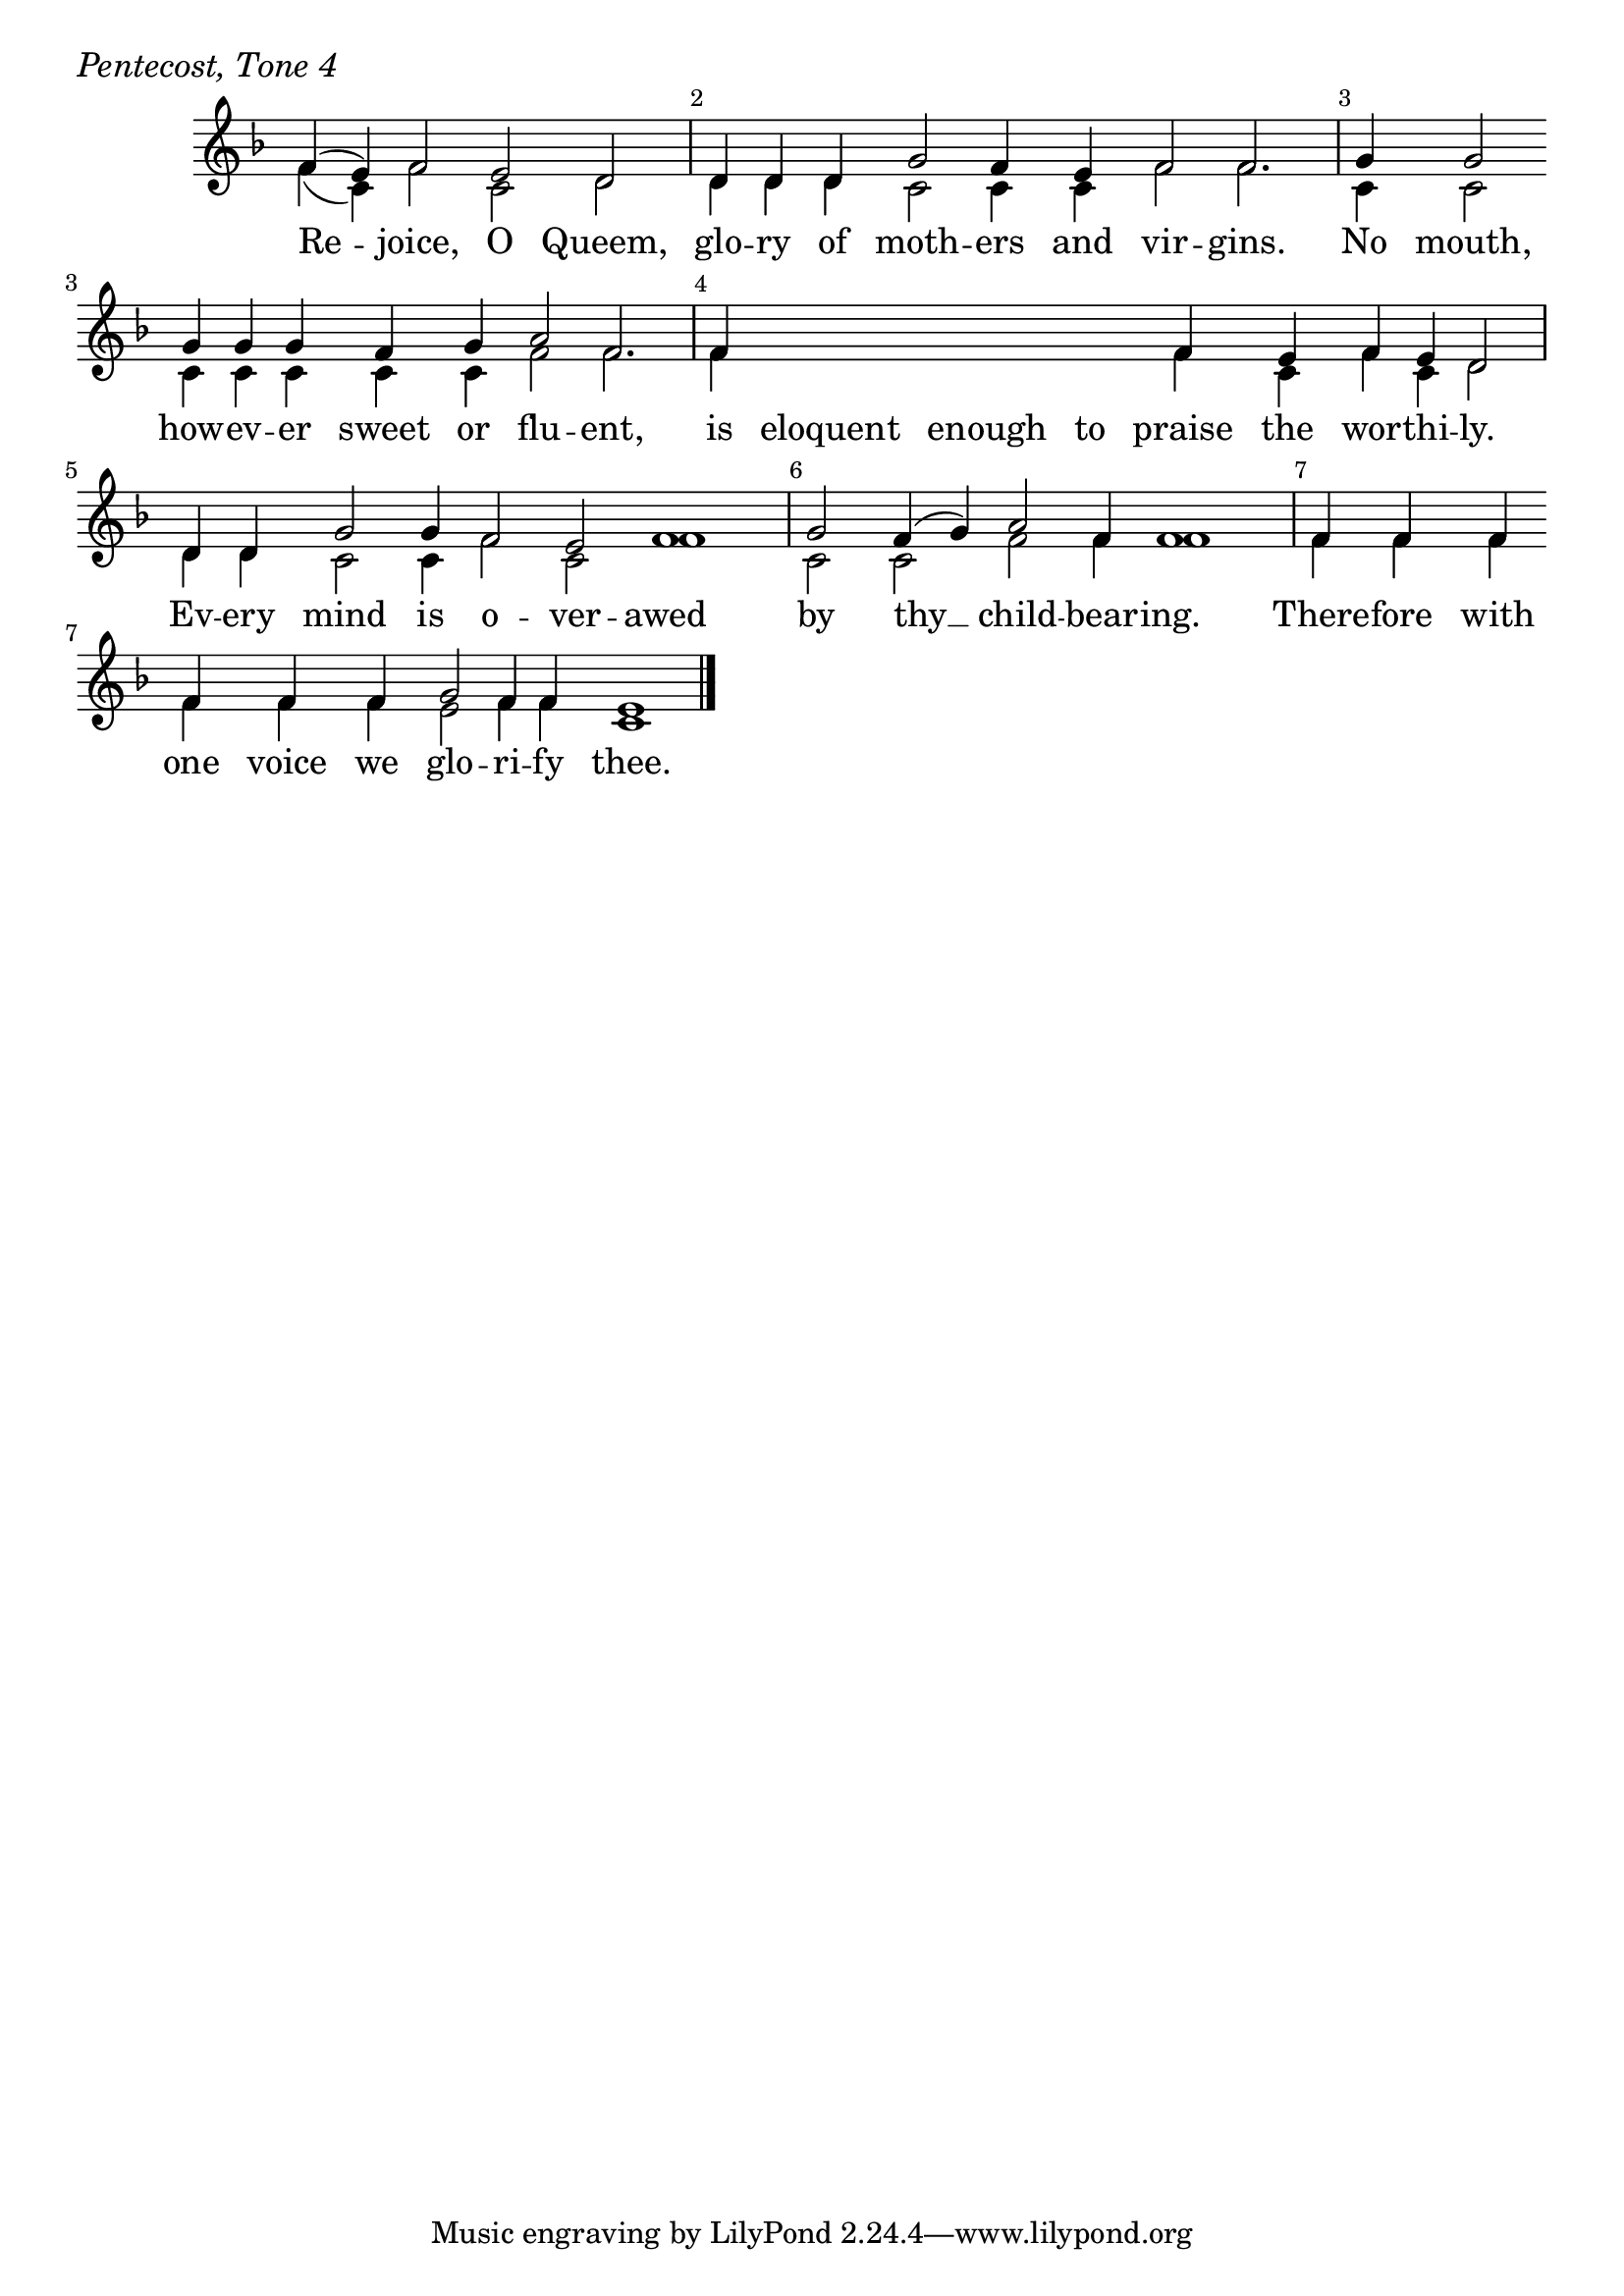 \version "2.24.4"

keyTime = { \key f \major}


cadenzaMeasure = {
  \cadenzaOff
  \partial 1024 s1024
  \cadenzaOn
}

SopMusic    = \relative { 
    \override Score.BarNumber.break-visibility = ##(#f #t #t)
    \cadenzaOn
    f'4( e) f2 e d \cadenzaMeasure
    d4 d d g2 f4 e f2 f2. \cadenzaMeasure
    g4 g2 \break g4 g g f g a2 f2. \cadenzaMeasure
    f4 \hideNotes f f f \unHideNotes f e f e d2 \cadenzaMeasure
    d4 d g2 g4 f2 e f1 \cadenzaMeasure
    g2 f4( g) a2 f4 f1 \cadenzaMeasure
    f4 f f \break f f f g2 f4 f e1 \cadenzaMeasure \fine
}


BassMusic   = \relative {
    \override Score.BarNumber.break-visibility = ##(#f #t #t)
    \cadenzaOn
    f'4( c) f2 c d \cadenzaMeasure
    d4 d d c2 c4 c f2 f2. \cadenzaMeasure
    c4 c2 c4 c c c c f2 f2. \cadenzaMeasure
    f4 \hideNotes f f f \unHideNotes f c f c d2 \cadenzaMeasure
    d4 d c2 c4 f2 c f1 \cadenzaMeasure
    c2 c f f4 f1 \cadenzaMeasure
    f4 f f f f f e2 f4 f c1 \cadenzaMeasure
}


VerseOne = \lyricmode {
    Re -- joice, O Queem, 
    glo -- ry of moth -- ers and vir -- gins.
    No mouth, how -- ev -- er sweet or flu -- ent,
    is eloquent enough to praise the wor -- thi -- ly.
    Ev -- ery mind is o -- ver -- awed
    by thy __ child -- bear -- ing.
    There -- fore with one voice we glo -- ri -- fy thee.
    }



\score {
    \header {
        piece = \markup {\large \italic "Pentecost, Tone 4"}
    }
    \new Staff
    % \with {midiInstrument = "choir aahs"} 
    <<
        \clef "treble"
        \new Voice = "Sop"  { \voiceOne \keyTime \SopMusic}
        \new Voice = "Bass" { \voiceTwo \BassMusic }
        \new Lyrics \lyricsto "Sop" { \VerseOne }
    >>
        
    \layout {
        ragged-last = ##t
        \context {
            \Staff
                \remove Time_signature_engraver
                \override SpacingSpanner.common-shortest-duration = #(ly:make-moment 1/16)


        }
        \context {
            \Lyrics
                \override LyricSpace.minimum-distance = #2.0
                \override LyricText.font-size = #1.5
        }
    }
    \midi {
        \tempo 4 = 180
    }
}





